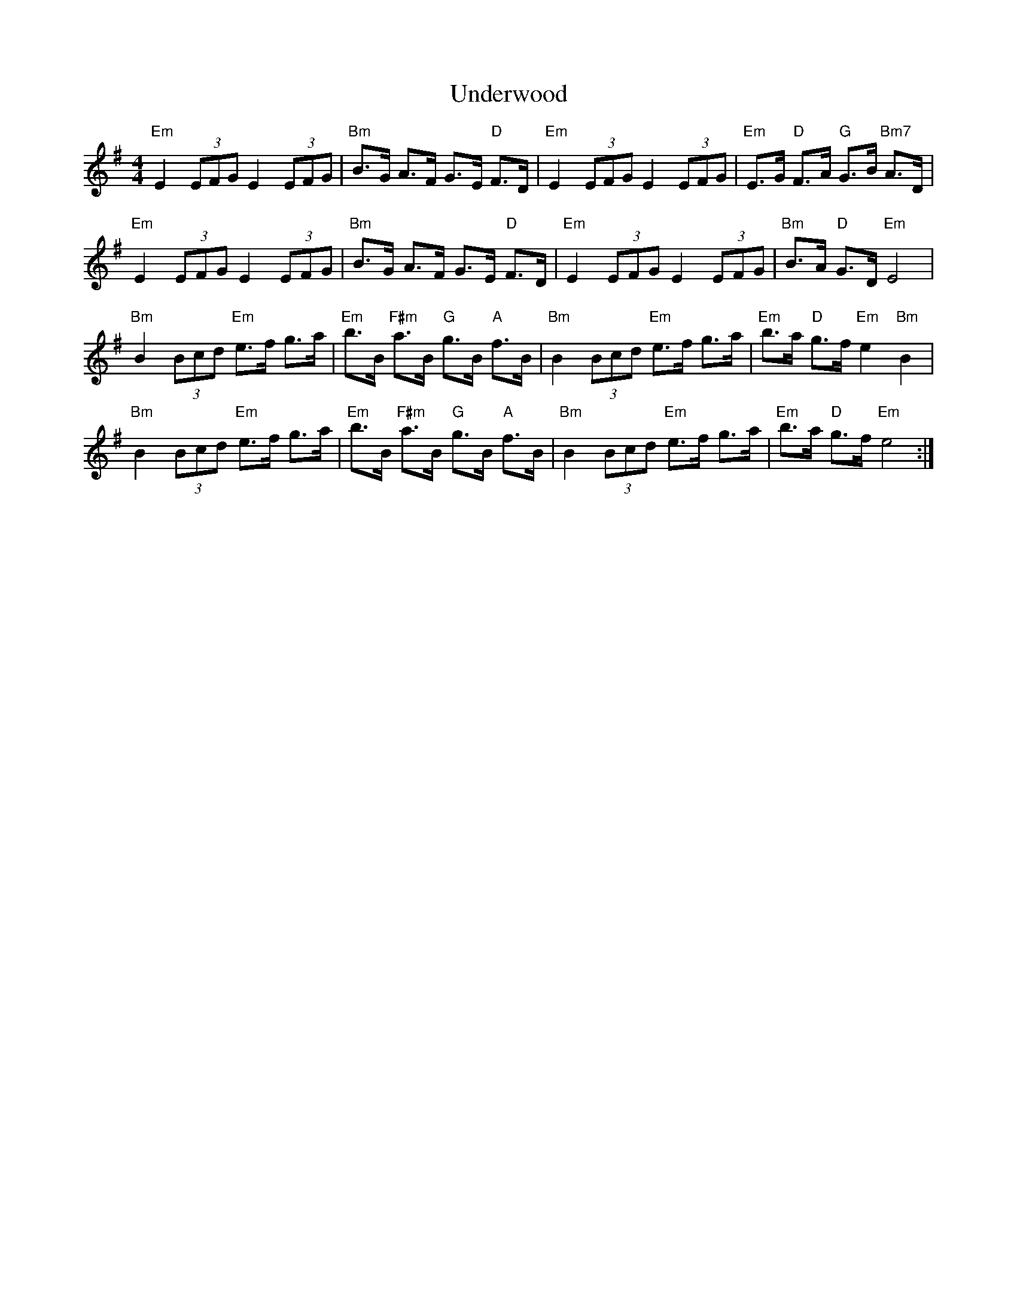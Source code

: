 X: 41546
T: Underwood
R: hornpipe
M: 4/4
K: Eminor
"Em"E2(3EFG E2(3EFG|"Bm"B>G A>F G>E "D"F>D|"Em"E2(3EFG E2(3EFG|"Em"E>G "D"F>A "G"G>B "Bm7"A>D|
"Em"E2(3EFG E2(3EFG|"Bm"B>G A>F G>E "D"F>D|"Em"E2(3EFG E2(3EFG|"Bm"B>A "D"G>D"Em"E4|
"Bm"B2(3Bcd "Em"e>f g>a|"Em"b>B "F#m"a>B "G"g>B "A"f>B|"Bm"B2(3Bcd "Em"e>f g>a|"Em"b>a "D"g>f"Em"e2"Bm"B2|
"Bm"B2(3Bcd "Em"e>f g>a|"Em"b>B "F#m"a>B "G"g>B "A"f>B|"Bm"B2(3Bcd "Em"e>f g>a|"Em"b>a "D"g>f"Em"e4:|

